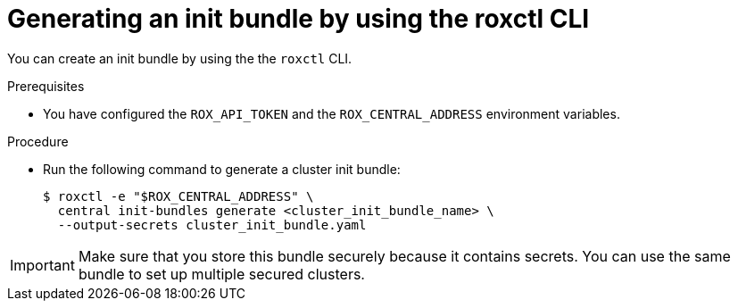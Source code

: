 // Module included in the following assemblies:
//
// * installing/installing_helm/install-helm-customization.adoc
// * installing/install-ocp-operator.adoc
:_module-type: PROCEDURE
[id="roxctl-generate-init-bundle_{context}"]
= Generating an init bundle by using the roxctl CLI

You can create an init bundle by using the the `roxctl` CLI.

.Prerequisites
* You have configured the `ROX_API_TOKEN` and the `ROX_CENTRAL_ADDRESS` environment variables.

.Procedure

* Run the following command to generate a cluster init bundle:
+
[source,terminal]
----
$ roxctl -e "$ROX_CENTRAL_ADDRESS" \
  central init-bundles generate <cluster_init_bundle_name> \
  --output-secrets cluster_init_bundle.yaml
----

[IMPORTANT]
====
Make sure that you store this bundle securely because it contains secrets.
You can use the same bundle to set up multiple secured clusters.
====
